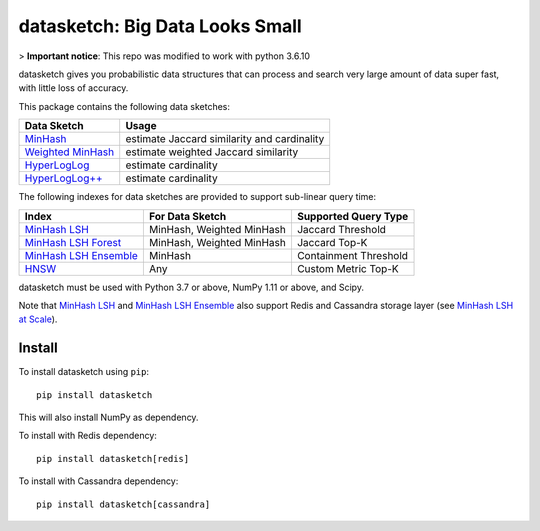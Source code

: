 datasketch: Big Data Looks Small
================================

> **Important notice**: This repo was modified to work with python 3.6.10

.. image:: https://static.pepy.tech/badge/datasketch/month
    :target: https://pepy.tech/project/datasketch

.. image:: https://zenodo.org/badge/DOI/10.5281/zenodo.598238.svg
   :target: https://zenodo.org/doi/10.5281/zenodo.598238

datasketch gives you probabilistic data structures that can process and
search very large amount of data super fast, with little loss of
accuracy.

This package contains the following data sketches:

+-------------------------+-----------------------------------------------+
| Data Sketch             | Usage                                         |
+=========================+===============================================+
| `MinHash`_              | estimate Jaccard similarity and cardinality   |
+-------------------------+-----------------------------------------------+
| `Weighted MinHash`_     | estimate weighted Jaccard similarity          |
+-------------------------+-----------------------------------------------+
| `HyperLogLog`_          | estimate cardinality                          |
+-------------------------+-----------------------------------------------+
| `HyperLogLog++`_        | estimate cardinality                          |
+-------------------------+-----------------------------------------------+

The following indexes for data sketches are provided to support
sub-linear query time:

+---------------------------+-----------------------------+------------------------+
| Index                     | For Data Sketch             | Supported Query Type   |
+===========================+=============================+========================+
| `MinHash LSH`_            | MinHash, Weighted MinHash   | Jaccard Threshold      |
+---------------------------+-----------------------------+------------------------+
| `MinHash LSH Forest`_     | MinHash, Weighted MinHash   | Jaccard Top-K          |
+---------------------------+-----------------------------+------------------------+
| `MinHash LSH Ensemble`_   | MinHash                     | Containment Threshold  |
+---------------------------+-----------------------------+------------------------+
| `HNSW`_                   | Any                         | Custom Metric Top-K    |
+---------------------------+-----------------------------+------------------------+

datasketch must be used with Python 3.7 or above, NumPy 1.11 or above, and Scipy.

Note that `MinHash LSH`_ and `MinHash LSH Ensemble`_ also support Redis and Cassandra
storage layer (see `MinHash LSH at Scale`_).

Install
-------

To install datasketch using ``pip``:

::

    pip install datasketch

This will also install NumPy as dependency.

To install with Redis dependency:

::

    pip install datasketch[redis]

To install with Cassandra dependency:

::

    pip install datasketch[cassandra]


.. _`MinHash`: https://ekzhu.github.io/datasketch/minhash.html
.. _`Weighted MinHash`: https://ekzhu.github.io/datasketch/weightedminhash.html
.. _`HyperLogLog`: https://ekzhu.github.io/datasketch/hyperloglog.html
.. _`HyperLogLog++`: https://ekzhu.github.io/datasketch/hyperloglog.html#hyperloglog-plusplus
.. _`MinHash LSH`: https://ekzhu.github.io/datasketch/lsh.html
.. _`MinHash LSH Forest`: https://ekzhu.github.io/datasketch/lshforest.html
.. _`MinHash LSH Ensemble`: https://ekzhu.github.io/datasketch/lshensemble.html
.. _`Minhash LSH at Scale`: http://ekzhu.github.io/datasketch/lsh.html#minhash-lsh-at-scale
.. _`HNSW`: https://ekzhu.github.io/datasketch/documentation.html#hnsw
